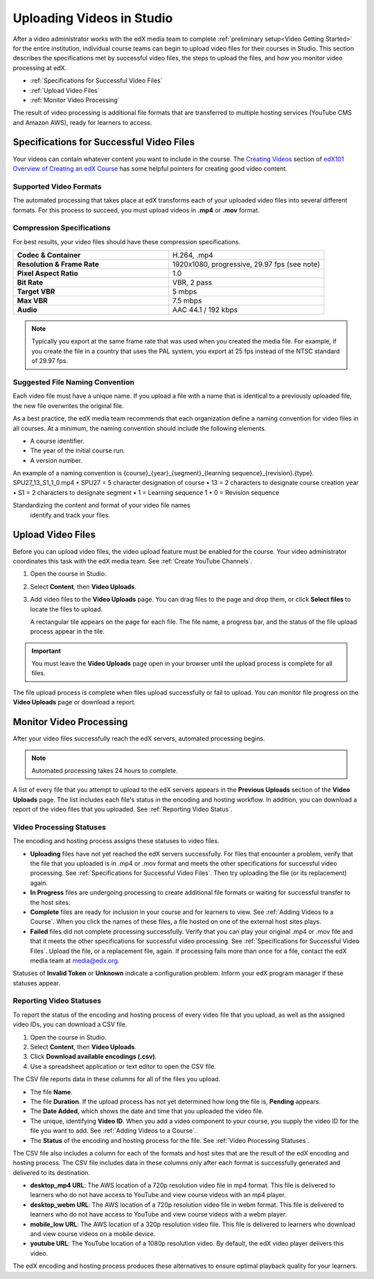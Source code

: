 .. _Uploading Videos in Studio:

###########################
Uploading Videos in Studio
###########################

After a video administrator works with the edX media team to complete
:ref:`preliminary setup<Video Getting Started>` for the entire institution,
individual course teams can begin to upload video files for their courses in
Studio. This section describes the specifications met by successful video
files, the steps to upload the files, and how you monitor video processing 
at edX.

.. removed "how course teams enable the video upload process in Studio, " 

* :ref:`Specifications for Successful Video Files` 

* :ref:`Upload Video Files`  

* :ref:`Monitor Video Processing`

The result of video processing is additional file formats that are transferred
to multiple hosting services (YouTube CMS and Amazon AWS), ready for learners
to access.

.. _Specifications for Successful Video Files:

***************************************************
Specifications for Successful Video Files
***************************************************

Your videos can contain whatever content you want to include in the course.
The `Creating Videos`_ section of `edX101 Overview of Creating an edX Course`_
has some helpful pointers for creating good video content.

=========================
Supported Video Formats
=========================

The automated processing that takes place at edX transforms each of your
uploaded video files into several different formats. For this process to
succeed, you must upload videos in **.mp4** or **.mov** format.

===========================
Compression Specifications
===========================

For best results, your video files should have these compression specifications.

.. list-table::
   :widths: 40 40
   :stub-columns: 1

   * - Codec & Container
     - H.264, .mp4
   * - Resolution & Frame Rate
     - 1920x1080, progressive, 29.97 fps (see note)
   * - Pixel Aspect Ratio
     - 1.0
   * - Bit Rate
     - VBR, 2 pass
   * - Target VBR
     - 5 mbps
   * - Max VBR
     - 7.5 mbps
   * - Audio
     - AAC 44.1 / 192 kbps

.. note:: Typically you export at the same frame rate that was used when you 
 created the media file. For example, if you create the file in a country that
 uses the PAL system, you export at 25 fps instead of the NTSC standard of
 29.97 fps.

================================
Suggested File Naming Convention
================================

Each video file must have a unique name. If you upload a file with a name that
is identical to a previously uploaded file, the new file overwrites the
original file.

As a best practice, the edX media team recommends that each organization
define a naming convention for video files in all courses. At a minimum, the
naming convention should include the following elements.

* A course identifier.
* The year of the initial course run.
* A version number.

An example of a naming convention is {course}_{year}_{segment}_{learning sequence}_{revision}.{type}. 
SPU27_13_S1_1_0.mp4
• SPU27 = 5 character designation of course
• 13 = 2 characters to designate course creation year
• S1 = 2 characters to designate segment
• 1 = Learning sequence 1
• 0 = Revision sequence

Standardizing the content and format of your video file names 
 identify and track your files.

.. _Enable Video Upload in Studio2:

.. ******************************
.. Enable Video Upload in Studio
.. ******************************

.. This procedure needs to be completed only once per course in Studio.

.. #. Work with your institution's video administrator to obtain the edX video
   identifier for your course. The edX media team defines a unique video
   identifier for each course.

.. #. Open the course in Studio. 

.. #. Select **Settings**, then **Advanced Settings**.

.. #. In the **Video Upload Credentials** field, place your cursor between the
   supplied pair of braces.

.. #. Type ``"course_video_upload_token": "xxxx"`` where ``xxxx`` is the unique
   edX identifier for your course. This ID value is an 8-20 character hash
   string.

.. #. Click **Save Changes**. Studio reformats the name:value pair you just
   entered to indent it on a new line.
   
 .. image:: Images/Enable_video_upload.png
  :alt: Video Upload Credentials field with the course_video_upload_token
      policy key and a token value

.. #. Refresh your browser page. The Studio **Content** menu updates to include
   the **Video Uploads** option.

.. Team members can then begin to :ref:`upload video files<Upload Video Files>`.

.. _Upload Video Files:

***************************
Upload Video Files 
***************************

Before you can upload video files, the video upload feature must be enabled
for the course. Your video administrator coordinates this task with the edX
media team. See :ref:`Create YouTube Channels`.

#. Open the course in Studio. 

#. Select **Content**, then **Video Uploads**.

#. Add video files to the **Video Uploads** page. You can drag files to the
   page and drop them, or click **Select files** to locate the files to
   upload.

   A rectangular tile appears on the page for each file. The file name, a
   progress bar, and the status of the file upload process appear in the tile.

.. how many files can be uploaded at once
.. what kind of bandwidth/connection is recommended

.. You can use your browser to navigate to other pages while upload is in progress. Return to the Video Uploads page periodically to refresh the status for each file.

.. important:: You must leave the **Video Uploads** page open in your
   browser until the upload process is complete for all files.

The file upload process is complete when files upload successfully or fail to
upload. You can monitor file progress on the **Video Uploads** page or
download a report.

.. _Monitor Video Processing: 

***************************
Monitor Video Processing
***************************

After your video files successfully reach the edX servers, automated
processing begins. 

.. note:: Automated processing takes 24 hours to complete.

A list of every file that you attempt to upload to the edX servers appears in
the **Previous Uploads** section of the **Video Uploads** page. The list
includes each file's status in the encoding and hosting workflow. In addition,
you can download a report of the video files that you uploaded. See
:ref:`Reporting Video Status`.

.. _Video Processing Statuses:

===========================
Video Processing Statuses
===========================

The encoding and hosting process assigns these statuses to video files.

* **Uploading** files have not yet reached the edX servers successfully. For
  files that encounter a problem, verify that the file that you uploaded is in
  .mp4 or .mov format and meets the other specifications for successful video
  processing. See :ref:`Specifications for Successful Video Files`. Then try
  uploading the file (or its replacement) again.

* **In Progress** files are undergoing processing to create additional file 
  formats or waiting for successful transfer to the host sites.

* **Complete** files are ready for inclusion in your course and for learners to
  view. See :ref:`Adding Videos to a Course`. When you click the names of these
  files, a file hosted on one of the external host sites plays.

* **Failed** files did not complete processing successfully. Verify that you
  can play your original .mp4 or .mov file and that it meets the other
  specifications for successful video processing. See :ref:`Specifications for
  Successful Video Files`. Upload the file, or a replacement file, again. If
  processing fails more than once for a file, contact the edX media team at
  media@edx.org.

Statuses of **Invalid Token** or **Unknown** indicate a configuration
problem. Inform your edX program manager if these statuses appear.

.. add an xref to the TBD overview section on the edX transcode-and-host process

.. _Reporting Video Status:

================================
Reporting Video Statuses
================================

To report the status of the encoding and hosting process of every video file
that you upload, as well as the assigned video IDs, you can download a CSV
file.

#. Open the course in Studio. 

#. Select **Content**, then **Video Uploads**.

#. Click **Download available encodings (.csv)**.

#. Use a spreadsheet application or text editor to open the CSV file.

The CSV file reports data in these columns for all of the files you upload.

* The file **Name**.

* The file **Duration**. If the upload process has not yet determined how long
  the file is, **Pending** appears.

* The **Date Added**, which shows the date and time that you uploaded the
  video file.

* The unique, identifying **Video ID**. When you add a video component to your
  course, you supply the video ID for the file you want to add. See
  :ref:`Adding Videos to a Course`.

* The **Status** of the encoding and hosting process for the file. See
  :ref:`Video Processing Statuses`.

The CSV file also includes a column for each of the formats and host sites
that are the result of the edX encoding and hosting process. The CSV file
includes data in these columns only after each format is successfully
generated and delivered to its destination.

* **desktop_mp4 URL**: The AWS location of a 720p resolution video file in mp4
  format. This file is delivered to learners who do not have access to YouTube
  and view course videos with an mp4 player.

* **desktop_webm URL**: The AWS location of a 720p resolution video file in
  webm format. This file is delivered to learners who do not have access to
  YouTube and view course videos with a webm player.

* **mobile_low URL**: The AWS location of a 320p resolution video file. This
  file is delivered to learners who download and view course videos on a
  mobile device.

* **youtube URL**: The YouTube location of a 1080p resolution video. By
  default, the edX video player delivers this video.

The edX encoding and hosting process produces these alternatives to ensure
optimal playback quality for your learners. 


.. _Creating Videos: https://courses.edx.org/courses/edX/edX101/2014/courseware/c2a1714627a945afaceabdfb651088cf/9dd6e5fdf64b49a89feac208ab544760/

.. _edX101 Overview of Creating an edX Course: https://www.edx.org/node/5496#.VH8p51fF_FA
